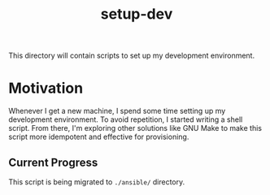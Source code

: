 #+TITLE: setup-dev
This directory will contain scripts to set up my development environment.

* Motivation
Whenever I get a new machine, I spend some time setting up my development
environment. To avoid repetition, I started writing a shell script. From there,
I'm exploring other solutions like GNU Make to make this script more idempotent
and effective for provisioning.

** Current Progress
This script is being migrated to =./ansible/= directory.
